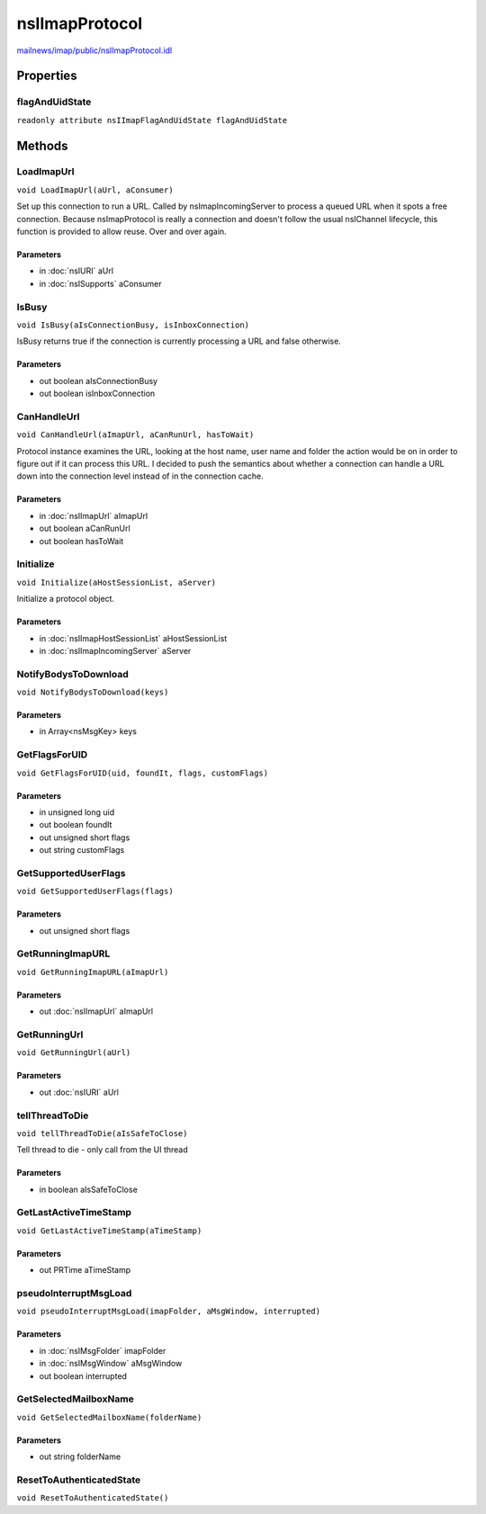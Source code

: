 ===============
nsIImapProtocol
===============

`mailnews/imap/public/nsIImapProtocol.idl <https://hg.mozilla.org/comm-central/file/tip/mailnews/imap/public/nsIImapProtocol.idl>`_


Properties
==========

flagAndUidState
---------------

``readonly attribute nsIImapFlagAndUidState flagAndUidState``

Methods
=======

LoadImapUrl
-----------

``void LoadImapUrl(aUrl, aConsumer)``

Set up this connection to run a URL.
Called by nsImapIncomingServer to process a queued URL when it spots a
free connection.
Because nsImapProtocol is really a connection and doesn't follow the
usual nsIChannel lifecycle, this function is provided to allow reuse.
Over and over again.

Parameters
^^^^^^^^^^

* in :doc:`nsIURI` aUrl
* in :doc:`nsISupports` aConsumer

IsBusy
------

``void IsBusy(aIsConnectionBusy, isInboxConnection)``

IsBusy returns true if the connection is currently processing a URL
and false otherwise.

Parameters
^^^^^^^^^^

* out boolean aIsConnectionBusy
* out boolean isInboxConnection

CanHandleUrl
------------

``void CanHandleUrl(aImapUrl, aCanRunUrl, hasToWait)``

Protocol instance examines the URL, looking at the host name,
user name and folder the action would be on in order to figure out
if it can process this URL. I decided to push the semantics about
whether a connection can handle a URL down into the connection level
instead of in the connection cache.

Parameters
^^^^^^^^^^

* in :doc:`nsIImapUrl` aImapUrl
* out boolean aCanRunUrl
* out boolean hasToWait

Initialize
----------

``void Initialize(aHostSessionList, aServer)``

Initialize a protocol object.

Parameters
^^^^^^^^^^

* in :doc:`nsIImapHostSessionList` aHostSessionList
* in :doc:`nsIImapIncomingServer` aServer

NotifyBodysToDownload
---------------------

``void NotifyBodysToDownload(keys)``

Parameters
^^^^^^^^^^

* in Array<nsMsgKey> keys

GetFlagsForUID
--------------

``void GetFlagsForUID(uid, foundIt, flags, customFlags)``

Parameters
^^^^^^^^^^

* in unsigned long uid
* out boolean foundIt
* out unsigned short flags
* out string customFlags

GetSupportedUserFlags
---------------------

``void GetSupportedUserFlags(flags)``

Parameters
^^^^^^^^^^

* out unsigned short flags

GetRunningImapURL
-----------------

``void GetRunningImapURL(aImapUrl)``

Parameters
^^^^^^^^^^

* out :doc:`nsIImapUrl` aImapUrl

GetRunningUrl
-------------

``void GetRunningUrl(aUrl)``

Parameters
^^^^^^^^^^

* out :doc:`nsIURI` aUrl

tellThreadToDie
---------------

``void tellThreadToDie(aIsSafeToClose)``

Tell thread to die - only call from the UI thread

Parameters
^^^^^^^^^^

* in boolean aIsSafeToClose

GetLastActiveTimeStamp
----------------------

``void GetLastActiveTimeStamp(aTimeStamp)``

Parameters
^^^^^^^^^^

* out PRTime aTimeStamp

pseudoInterruptMsgLoad
----------------------

``void pseudoInterruptMsgLoad(imapFolder, aMsgWindow, interrupted)``

Parameters
^^^^^^^^^^

* in :doc:`nsIMsgFolder` imapFolder
* in :doc:`nsIMsgWindow` aMsgWindow
* out boolean interrupted

GetSelectedMailboxName
----------------------

``void GetSelectedMailboxName(folderName)``

Parameters
^^^^^^^^^^

* out string folderName

ResetToAuthenticatedState
-------------------------

``void ResetToAuthenticatedState()``
